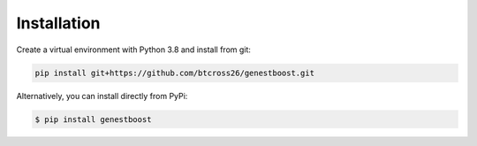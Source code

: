 Installation
============

Create a virtual environment with Python 3.8 and install from git:

.. code-block:: bash

    pip install git+https://github.com/btcross26/genestboost.git

Alternatively, you can install directly from PyPi:

.. code-block:: bash

    $ pip install genestboost
